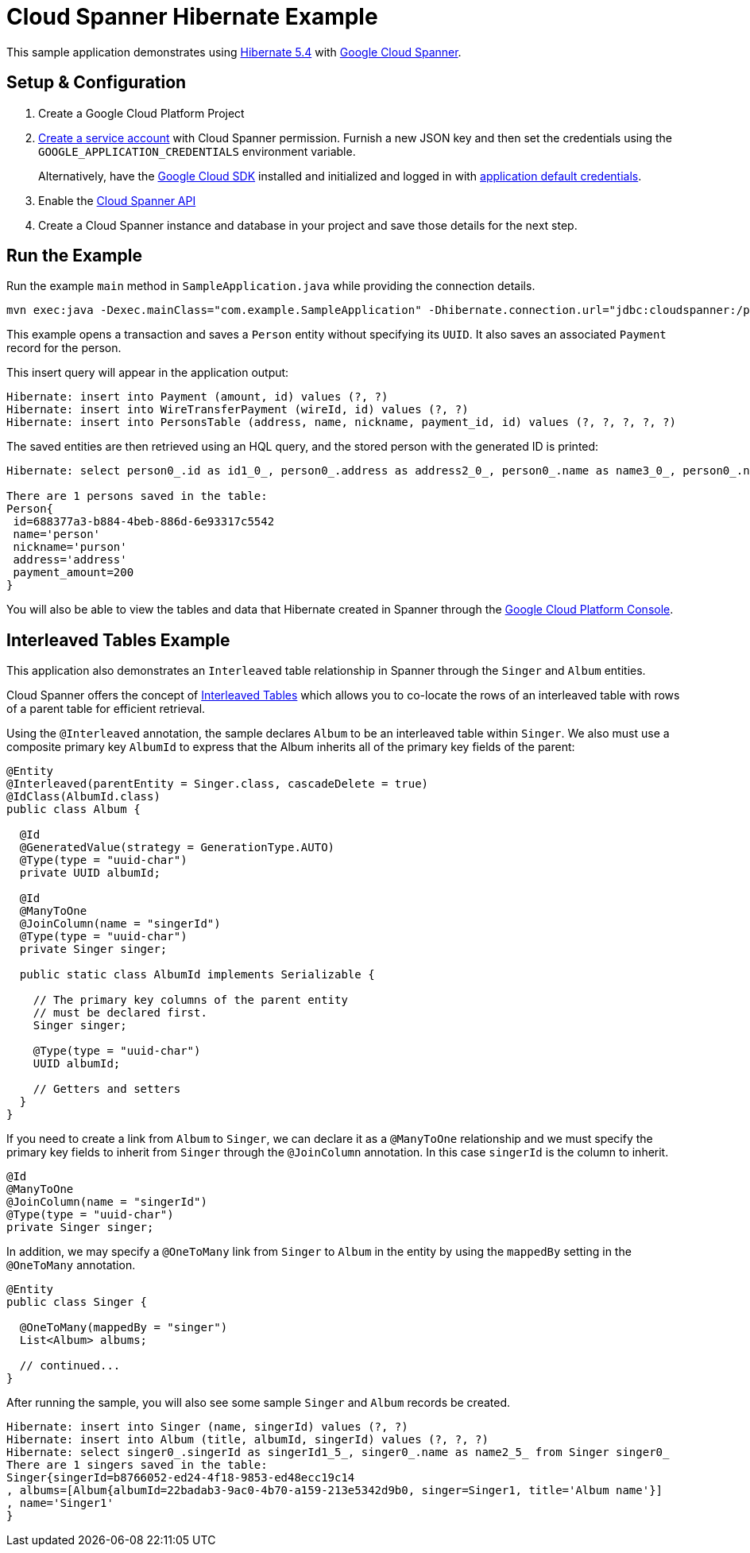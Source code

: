 = Cloud Spanner Hibernate Example

This sample application demonstrates using https://hibernate.org/orm/releases/5.4/[Hibernate 5.4] with https://cloud.google.com/spanner/[Google Cloud Spanner].


== Setup & Configuration
1. Create a Google Cloud Platform Project
2. https://cloud.google.com/docs/authentication/getting-started#creating_the_service_account[Create a service account] with Cloud Spanner permission.
Furnish a new JSON key and then set the credentials using the `GOOGLE_APPLICATION_CREDENTIALS` environment variable.
+
Alternatively, have the https://cloud.google.com/sdk/[Google Cloud SDK] installed and initialized and logged in with https://developers.google.com/identity/protocols/application-default-credentials[application default credentials].

3. Enable the https://console.cloud.google.com/apis/api/spanner.googleapis.com/overview[Cloud Spanner API]

4. Create a Cloud Spanner instance and database in your project and save those details for the next step.

== Run the Example
Run the example `main` method in `SampleApplication.java` while providing the connection details.

----
mvn exec:java -Dexec.mainClass="com.example.SampleApplication" -Dhibernate.connection.url="jdbc:cloudspanner:/projects/{YOUR_PROJECT_ID}/instances/{YOUR_INSTANCE_ID}/databases/{YOUR_DATABASE_ID}"
----

This example opens a transaction and saves a `Person` entity without specifying its `UUID`.
It also saves an associated `Payment` record for the person.

This insert query will appear in the application output:
----
Hibernate: insert into Payment (amount, id) values (?, ?)
Hibernate: insert into WireTransferPayment (wireId, id) values (?, ?)
Hibernate: insert into PersonsTable (address, name, nickname, payment_id, id) values (?, ?, ?, ?, ?)
----

The saved entities are then retrieved using an HQL query, and the stored person with the generated ID is printed:
----
Hibernate: select person0_.id as id1_0_, person0_.address as address2_0_, person0_.name as name3_0_, person0_.nickname as nickname4_0_ from PersonsTable person0_

There are 1 persons saved in the table:
Person{
 id=688377a3-b884-4beb-886d-6e93317c5542
 name='person'
 nickname='purson'
 address='address'
 payment_amount=200
}
----

You will also be able to view the tables and data that Hibernate created in Spanner through the https://console.cloud.google.com/spanner[Google Cloud Platform Console].

== Interleaved Tables Example

This application also demonstrates an `Interleaved` table relationship in Spanner through the `Singer` and `Album` entities.

Cloud Spanner offers the concept of https://cloud.google.com/spanner/docs/schema-and-data-model#creating-interleaved-tables[Interleaved Tables] which allows you to co-locate the rows of an interleaved table with rows of a parent table for efficient retrieval.

Using the `@Interleaved` annotation, the sample declares `Album` to be an interleaved table within `Singer`.
We also must use a composite primary key `AlbumId` to express that the Album inherits all of the primary key fields of the parent:

[source, java]
----
@Entity
@Interleaved(parentEntity = Singer.class, cascadeDelete = true)
@IdClass(AlbumId.class)
public class Album {

  @Id
  @GeneratedValue(strategy = GenerationType.AUTO)
  @Type(type = "uuid-char")
  private UUID albumId;

  @Id
  @ManyToOne
  @JoinColumn(name = "singerId")
  @Type(type = "uuid-char")
  private Singer singer;

  public static class AlbumId implements Serializable {

    // The primary key columns of the parent entity
    // must be declared first.
    Singer singer;

    @Type(type = "uuid-char")
    UUID albumId;

    // Getters and setters
  }
}
----

If you need to create a link from `Album` to `Singer`, we can declare it as a `@ManyToOne` relationship and we must specify the primary key fields to inherit from `Singer` through the `@JoinColumn` annotation.
In this case `singerId` is the column to inherit.

[source, java]
----
@Id
@ManyToOne
@JoinColumn(name = "singerId")
@Type(type = "uuid-char")
private Singer singer;
----

In addition, we may specify a `@OneToMany` link from `Singer` to `Album` in the entity by using the `mappedBy` setting in the `@OneToMany` annotation.

[source, java]
----
@Entity
public class Singer {

  @OneToMany(mappedBy = "singer")
  List<Album> albums;

  // continued...
}
----

After running the sample, you will also see some sample `Singer` and `Album` records be created.

----
Hibernate: insert into Singer (name, singerId) values (?, ?)
Hibernate: insert into Album (title, albumId, singerId) values (?, ?, ?)
Hibernate: select singer0_.singerId as singerId1_5_, singer0_.name as name2_5_ from Singer singer0_
There are 1 singers saved in the table:
Singer{singerId=b8766052-ed24-4f18-9853-ed48ecc19c14
, albums=[Album{albumId=22badab3-9ac0-4b70-a159-213e5342d9b0, singer=Singer1, title='Album name'}]
, name='Singer1'
}
----